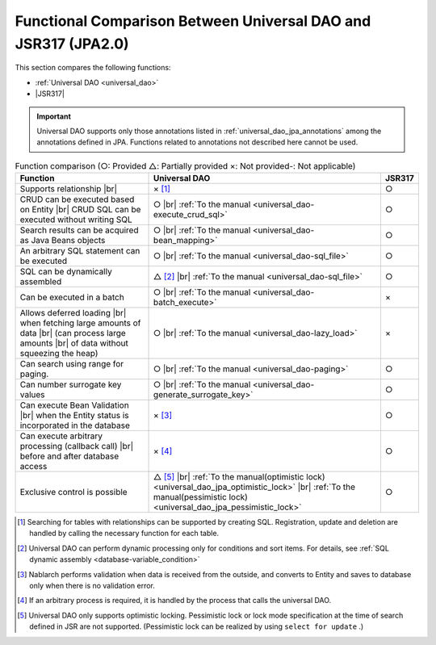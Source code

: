 .. _`database-functional_comparison`:

Functional Comparison Between Universal DAO and JSR317 (JPA2.0)
----------------------------------------------------------------------------------------------------
This section compares the following functions:

* :ref:`Universal DAO <universal_dao>`
* |JSR317|

.. important::

  Universal DAO supports only those annotations listed in  :ref:`universal_dao_jpa_annotations`  among the annotations defined in JPA. 
  Functions related to annotations not described here cannot be used.


.. list-table:: Function comparison (○: Provided △: Partially provided ×: Not provided-: Not applicable)
  :header-rows: 1
  :class: something-special-class

  * - Function
    - Universal DAO
    - JSR317

  * - Supports relationship |br|
    - × [#relation]_
    - ○

  * - CRUD can be executed based on Entity |br|
      CRUD SQL can be executed without writing SQL
    - ○ |br| :ref:`To the manual <universal_dao-execute_crud_sql>`
    - ○

  * - Search results can be acquired as Java Beans objects
    - ○ |br| :ref:`To the manual <universal_dao-bean_mapping>`
    - ○

  * - An arbitrary SQL statement can be executed
    - ○ |br| :ref:`To the manual <universal_dao-sql_file>`
    - ○

  * - SQL can be dynamically assembled
    - △ [#criteria]_ |br| :ref:`To the manual <universal_dao-sql_file>`
    - ○

  * - Can be executed in a batch
    - ○ |br| :ref:`To the manual <universal_dao-batch_execute>`
    - ×

  * - Allows deferred loading  |br| when fetching large amounts of data |br|
      (can process large amounts |br| of data without squeezing the heap)
    - ○ |br| :ref:`To the manual <universal_dao-lazy_load>`
    - ×

  * - Can search using range for paging.
    - ○ |br| :ref:`To the manual <universal_dao-paging>`
    - ○

  * - Can number surrogate key values
    - ○ |br| :ref:`To the manual <universal_dao-generate_surrogate_key>`
    - ○

  * - Can execute Bean Validation |br| when the Entity status is incorporated in the database
    - × [#validaiton]_
    - ○

  * - Can execute arbitrary processing (callback call) |br| before and after database access
    - × [#callback]_
    - ○

  * - Exclusive control is possible
    - △ [#lock]_ |br| :ref:`To the manual(optimistic lock) <universal_dao_jpa_optimistic_lock>` |br| :ref:`To the manual(pessimistic lock) <universal_dao_jpa_pessimistic_lock>`
    - ○

.. [#relation] Searching for tables with relationships can be supported by creating SQL. Registration, update and deletion are handled by calling the necessary function for each table. 
.. [#criteria] Universal DAO can perform dynamic processing only for conditions and sort items. For details, see :ref:`SQL dynamic assembly <database-variable_condition>` 
.. [#validaiton] Nablarch performs validation when data is received from the outside, and converts to Entity and saves to database only when there is no validation error.
.. [#callback] If an arbitrary process is required, it is handled by the process that calls the universal DAO.
.. [#lock] Universal DAO only supports optimistic locking. Pessimistic lock or lock mode specification at the time of search defined in JSR are not supported. (Pessimistic lock can be realized by using  ``select for update`` .) 

.. |jsr317| raw:: html

   <a href="https://jcp.org/en/jsr/detail?id=317" target="_blank">JSR317(External site、English)</a>

.. |br| raw:: html

  <br />
